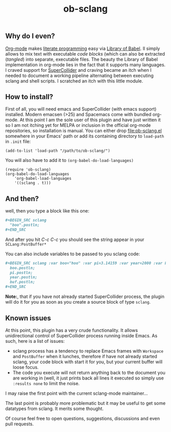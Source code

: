 #+TITLE: ob-sclang
** Why do I even?
[[https://orgmode.org/][Org-mode]] makes [[http://literateprogramming.com/][literate programming]] easy via [[https://orgmode.org/worg/library-of-babel.html][Library of Babel]]. Il simply allows to mix text with executable /code blocks/ (which can also be extracted (/tangled/) into separate, executable files. The beauty the Library of Babel implementation in org-mode lies in the fact that it supports many languages. I craved support for [[https://github.com/supercollider/supercollider][SuperCollider]] and craving became an itch when I needed to document a working pipeline alternating between executing sclang and shell scripts. I scratched an itch with this little module.
** How to install?
First of all, you will need emacs and SuperCollider (with emacs support) installed. Modern emacsen (>25) and Spacemacs come with bundled org-mode. At this point I am the sole user of this plugin and have just written it so I am not itching yet for MELPA or inclusion in the official org-mode repositories, so installation is manual. You can either drop [[file:ob-sclang.el]] somewhere in your Emacs' path or add its containing directory to ~load-path~ in =.init= file:
#+BEGIN_SRC elisp
 (add-to-list 'load-path "/path/to/ob-sclang/")
#+END_SRC

You will also have to add it to =(org-babel-do-load-languages)=
#+BEGIN_SRC elisp
(require 'ob-sclang)
(org-babel-do-load-languages
    'org-babel-load-languages
    '((sclang . t)))
#+END_SRC
** And then?
well, then you type a block like this one:
#+BEGIN_SRC org
  ,#+BEGIN_SRC sclang
    "boo".postln;
  ,#+END_SRC
#+END_SRC
And after you hit /C-c C-c/ you should see the string appear in your =SCLang:PostBuffer*=

You can also include variables to be passed to you sclang code:
#+BEGIN_SRC org
  ,#+BEGIN_SRC sclang :var boo="hoo" :var pi=3.14159 :var year=2000 :var buf='foo
    boo.postln;
    pi.postln;
    year.postln;
    buf.postln;
  ,#+END_SRC
#+END_SRC

*Note:*, that if you have not already started SuperCollider process, the plugin will do it for you as soon as you create a source block of type =sclang=.
** Known issues
At this point, this plugin has a very crude functionality. It allows unidirectional control of SuperCollider process running inside Emacs. As such, here is a list of issues:

- sclang process has a tendency to replace Emacs frames with =Workspace= and =PostBuffer= when it lunches, therefore if have not already started sclang, your code block with start it for you, but your current buffer will loose focus.
- The code you execute will not return anything back to the document you are working in (well, it just prints back all lines it executed so simply use =:results none= to limit the noise.

I may raise the first point with the current sclang-mode maintainer...

The last point is probably more problematic but it may be useful to get some datatypes from sclang. It merits some thought.

Of course feel free to open questions, suggestions, discussions and even pull requests.

